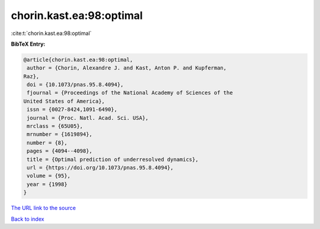 chorin.kast.ea:98:optimal
=========================

:cite:t:`chorin.kast.ea:98:optimal`

**BibTeX Entry:**

.. code-block:: bibtex

   @article{chorin.kast.ea:98:optimal,
    author = {Chorin, Alexandre J. and Kast, Anton P. and Kupferman,
   Raz},
    doi = {10.1073/pnas.95.8.4094},
    fjournal = {Proceedings of the National Academy of Sciences of the
   United States of America},
    issn = {0027-8424,1091-6490},
    journal = {Proc. Natl. Acad. Sci. USA},
    mrclass = {65U05},
    mrnumber = {1619894},
    number = {8},
    pages = {4094--4098},
    title = {Optimal prediction of underresolved dynamics},
    url = {https://doi.org/10.1073/pnas.95.8.4094},
    volume = {95},
    year = {1998}
   }

`The URL link to the source <ttps://doi.org/10.1073/pnas.95.8.4094}>`__


`Back to index <../By-Cite-Keys.html>`__

